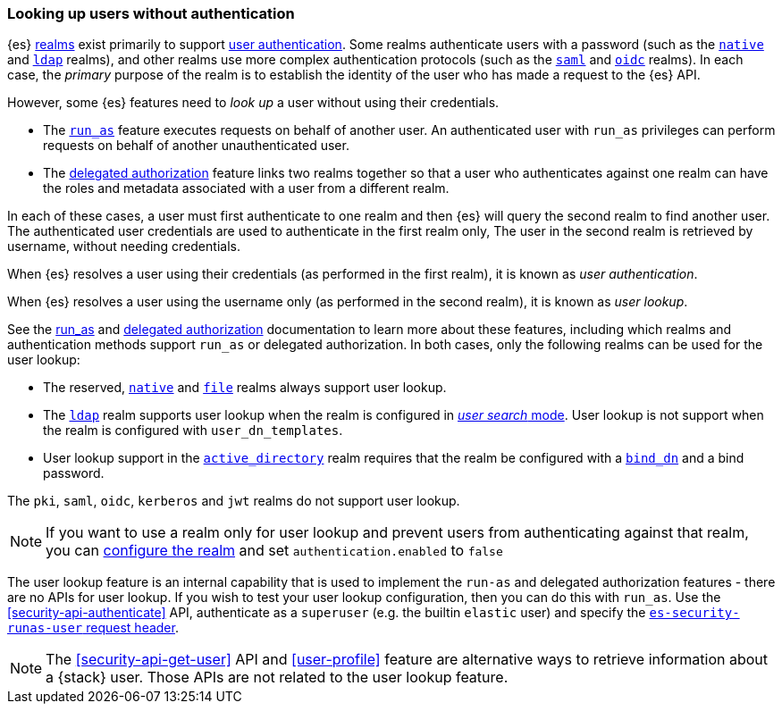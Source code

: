 [role="xpack"]
[[user-lookup]]
=== Looking up users without authentication

{es} <<realms,realms>> exist primarily to support
<<setting-up-authentication,user authentication>>. 
Some realms authenticate users with a password (such as the
<<native-realm,`native`>> and <<ldap-realm,`ldap`>> realms), and other realms use
more complex authentication protocols (such as the <<saml-realm,`saml`>> and
<<oidc-realm,`oidc`>> realms).
In each case, the _primary_ purpose of the realm is to establish the identity of
the user who has made a request to the {es} API.

However, some {es} features need to _look up_ a user without using their credentials.

- The <<run-as-privilege,`run_as`>> feature executes requests on behalf of
  another user. An authenticated user with `run_as` privileges can perform
  requests on behalf of another unauthenticated user.

- The <<authorization_realms,delegated authorization>> feature links two realms
  together so that a user who authenticates against one realm can have the roles
  and metadata associated with a user from a different realm.

In each of these cases, a user must first authenticate to one realm and then
{es} will query the second realm to find another user.
The authenticated user credentials are used to authenticate in the first realm only,
The user in the second realm is retrieved by username, without needing credentials.

When {es} resolves a user using their credentials (as performed in the first realm),
it is known as _user authentication_.

When {es} resolves a user using the username only (as performed in the second realm),
it is known as _user lookup_.

See the <<run-as-privilege,run_as>> and <<authorization_realms,delegated authorization>>
documentation to learn more about these features, including which realms and authentication
methods support `run_as` or delegated authorization. 
In both cases, only the following realms can be used for the user lookup:

* The reserved, <<native-realm,`native`>> and <<file-realm,`file`>> realms always 
support user lookup.
* The <<ldap-realm,`ldap`>> realm supports user lookup when the realm is configured
in <<ldap-realm-configuration,_user search_ mode>>. User lookup is not support
when the realm is configured with `user_dn_templates`.
* User lookup support in the <<active-directory-realm,`active_directory`>> realm
requires that the realm be configured with a <<ref-ad-settings,`bind_dn`>> and a
bind password.

The `pki`, `saml`, `oidc`, `kerberos` and `jwt` realms do not support user
lookup.

NOTE: If you want to use a realm only for user lookup and prevent users from 
authenticating against that realm, you can <<ref-realm-settings,configure the realm>>
and set `authentication.enabled` to `false`

The user lookup feature is an internal capability that is used to implement the
`run-as` and delegated authorization features - there are no APIs for user lookup.
If you wish to test your user lookup configuration, then you can do this with
`run_as`. Use the <<security-api-authenticate>> API, authenticate as a
`superuser` (e.g. the builtin `elastic` user) and specify the
<<run-as-privilege, `es-security-runas-user` request header>>.

NOTE: The <<security-api-get-user>> API and <<user-profile>> feature are alternative
      ways to retrieve information about a {stack} user. Those APIs are not related
      to the user lookup feature.

